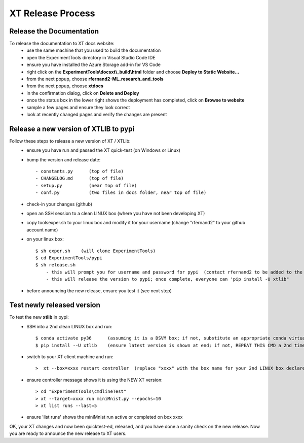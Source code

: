 .. _xt_release:

==========================
XT Release Process
==========================

---------------------------------
Release the Documentation
---------------------------------

To release the documentation to XT docs website:
    - use the same machine that you used to build the documentation
    - open the ExperimentTools directory in Visual Studio Code IDE
    - ensure you have installed the Azure Storage add-in for VS Code
    - right click on the **ExperimentTools\\docs\xt\\_build\\html** folder and choose **Deploy to Static Website...**
    - from the next popup, choose **rfernand2-ML_research_and_tools**
    - from the next popup, choose **xtdocs**
    - in the confirmation dialog, click on **Delete and Deploy**
    - once the status box in the lower right shows the deployment has completed, click on **Browse to website**
    - sample a few pages and ensure they look correct
    - look at recently changed pages and verify the changes are present


-----------------------------------------
Release a new version of XTLIB to pypi
-----------------------------------------

Follow these steps to release a new version of XT / XTLib:
    - ensure you have run and passed the XT quick-test (on Windows or Linux)
    - bump the version and release date::

        - constants.py      (top of file)
        - CHANGELOG.md      (top of file)
        - setup.py          (near top of file)
        - conf.py           (two files in docs folder, near top of file)

    - check-in your changes (github)
    - open an SSH session to a clean LINUX box (where you have not been developing XT)
    - copy tools\exper.sh to your linux box and modify it for your username (change "rfernand2" to your github account name)
    - on your linux box::

        $ sh exper.sh    (will clone ExperimentTools)
        $ cd ExperimentTools/pypi
        $ sh release.sh
            - this will prompt you for username and password for pypi  (contact rfernand2 to be added to the XTLIB pypi project)
            - this will release the version to pypi; once complete, everyone can 'pip install -U xtlib" 

    - before announcing the new release, ensure you test it (see next step)

-----------------------------------------
Test newly released version
-----------------------------------------

To test the new **xtlib** in pypi:
    - SSH into a 2nd clean LINUX box and run::

        $ conda activate py36      (assuming it is a DSVM box; if not, substitute an appropriate conda virtual environment)
        $ pip install --U xtlib    (ensure latest version is shown at end; if not, REPEAT THIS CMD a 2nd time)

    - switch to your XT client machine and run::

        >  xt --box=xxxx restart controller  (replace "xxxx" with the box name for your 2nd LINUX box declared in your XT config file)

    - ensure controller message shows it is using the NEW XT version::

        > cd "ExperimentTools\cmdlineTest"
        > xt --target=xxxx run miniMnist.py --epochs=10
        > xt list runs --last=5  

    - ensure 'list runs' shows the miniMnist run active or completed on box xxxx

OK, your XT changes and now been quicktest-ed, released, and you have done a sanity check on the new release.  Now
you are ready to announce the new release to XT users.

.. seealso:: 

    - :ref:`XT Internal Development <xt_dev>`
    - :ref:`XT Build Process <xt_build>`   
    
